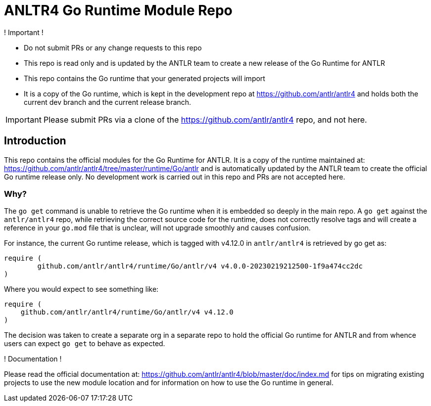 = ANLTR4 Go Runtime Module Repo
ifdef::env-github[]
:tip-caption: :bulb:
:note-caption: :information_source:
:important-caption: :heavy_exclamation_mark:
:caution-caption: :fire:
:warning-caption: :warning:
endif::[]

.! Important !
****
  - Do not submit PRs or any change requests to this repo
  - This repo is read only and is updated by the ANTLR team to create a new release of the Go Runtime for ANTLR
  - This repo contains the Go runtime that your generated projects will import
  - It is a copy of the Go runtime, which is kept in the development repo at https://github.com/antlr/antlr4
    and holds both the current dev branch and the current release branch.

IMPORTANT: Please submit PRs via a clone of the https://github.com/antlr/antlr4 repo, and not here.
****

== Introduction

This repo contains the official modules for the Go Runtime for ANTLR. It is a copy of the runtime maintained
at: https://github.com/antlr/antlr4/tree/master/runtime/Go/antlr and is automatically updated by the ANTLR team to create
the official Go runtime release only. No development work is carried out in this repo and PRs are not accepted here.

=== Why?

The `go get` command is unable to retrieve the Go runtime when it is embedded so
deeply in the main repo. A `go get` against the `antlr/antlr4` repo, while retrieving the correct source code for the runtime,
does not correctly resolve tags and will create a reference in your `go.mod` file that is unclear, will not upgrade smoothly and
causes confusion.

For instance, the current Go runtime release, which is tagged with v4.12.0 in `antlr/antlr4` is retrieved by go get as:

```sh
require (
	github.com/antlr/antlr4/runtime/Go/antlr/v4 v4.0.0-20230219212500-1f9a474cc2dc
)
```

Where you would expect to see something like:

```sh
require (
    github.com/antlr/antlr4/runtime/Go/antlr/v4 v4.12.0
)
```

The decision was taken to create a separate org in a separate repo to hold the official Go runtime for ANTLR and
from whence users can expect `go get` to behave as expected.


.! Documentation !
****
Please read the official documentation at: https://github.com/antlr/antlr4/blob/master/doc/index.md for tips on
migrating existing projects to use the new module location and for information on how to use the Go runtime in
general.
****
